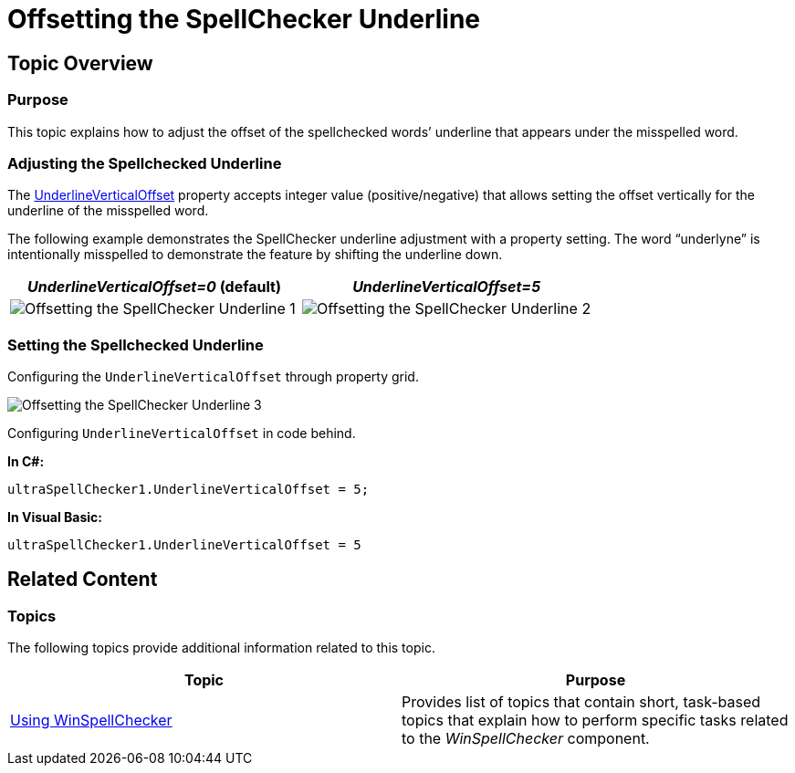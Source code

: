 ﻿////

|metadata|
{
    "name": "winspellchecker-offsetting-the-spellchecker-underline",
    "controlName": [],
    "tags": [],
    "guid": "ca0adde1-104a-41a0-bd4e-3fdabd7007dc",  
    "buildFlags": [],
    "createdOn": "2014-01-29T04:53:42.3764167Z"
}
|metadata|
////

= Offsetting the SpellChecker Underline

== Topic Overview

=== Purpose

This topic explains how to adjust the offset of the spellchecked words’ underline that appears under the misspelled word.

=== Adjusting the Spellchecked Underline

The link:{ApiPlatform}win.ultrawinspellchecker{ApiVersion}~infragistics.win.ultrawinspellchecker.ultraspellchecker~underlineverticaloffset.html[UnderlineVerticalOffset] property accepts integer value (positive/negative) that allows setting the offset vertically for the underline of the misspelled word.

The following example demonstrates the SpellChecker underline adjustment with a property setting. The word “underlyne” is intentionally misspelled to demonstrate the feature by shifting the underline down.

[options="header", cols="a,a"]
|====
|_UnderlineVerticalOffset=0_   (default)| _UnderlineVerticalOffset=5_  

|image::images/Offsetting_the_SpellChecker_Underline_1.png[]
|image::images/Offsetting_the_SpellChecker_Underline_2.png[]

|====

=== Setting the Spellchecked Underline

Configuring the `UnderlineVerticalOffset` through property grid.

image::images/Offsetting_the_SpellChecker_Underline_3.png[]

Configuring `UnderlineVerticalOffset` in code behind.

*In C#:*

[source,csharp]
----
ultraSpellChecker1.UnderlineVerticalOffset = 5;
----

*In Visual Basic:*

[source,vb]
----
ultraSpellChecker1.UnderlineVerticalOffset = 5
----

== Related Content

=== Topics

The following topics provide additional information related to this topic.

[options="header", cols="a,a"]
|====
|Topic|Purpose

| link:win-winspellchecker-using-winspellchecker.html[Using WinSpellChecker]
|Provides list of topics that contain short, task-based topics that explain how to perform specific tasks related to the _WinSpellChecker_ component.

|====